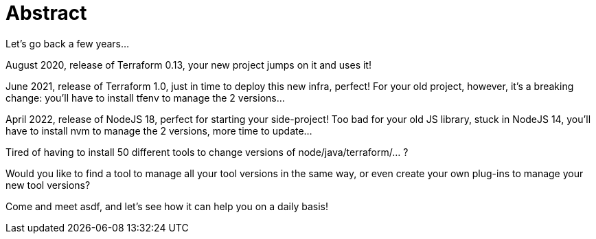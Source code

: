 = Abstract

Let's go back a few years...

August 2020, release of Terraform 0.13, your new project jumps on it and uses it!

June 2021, release of Terraform 1.0, just in time to deploy this new infra, perfect! For your old project, however, it's a breaking change: you'll have to install tfenv to manage the 2 versions...

April 2022, release of NodeJS 18, perfect for starting your side-project! Too bad for your old JS library, stuck in NodeJS 14, you'll have to install nvm to manage the 2 versions, more time to update...

Tired of having to install 50 different tools to change versions of node/java/terraform/... ?

Would you like to find a tool to manage all your tool versions in the same way, or even create your own plug-ins to manage your new tool versions?

Come and meet asdf, and let's see how it can help you on a daily basis!
